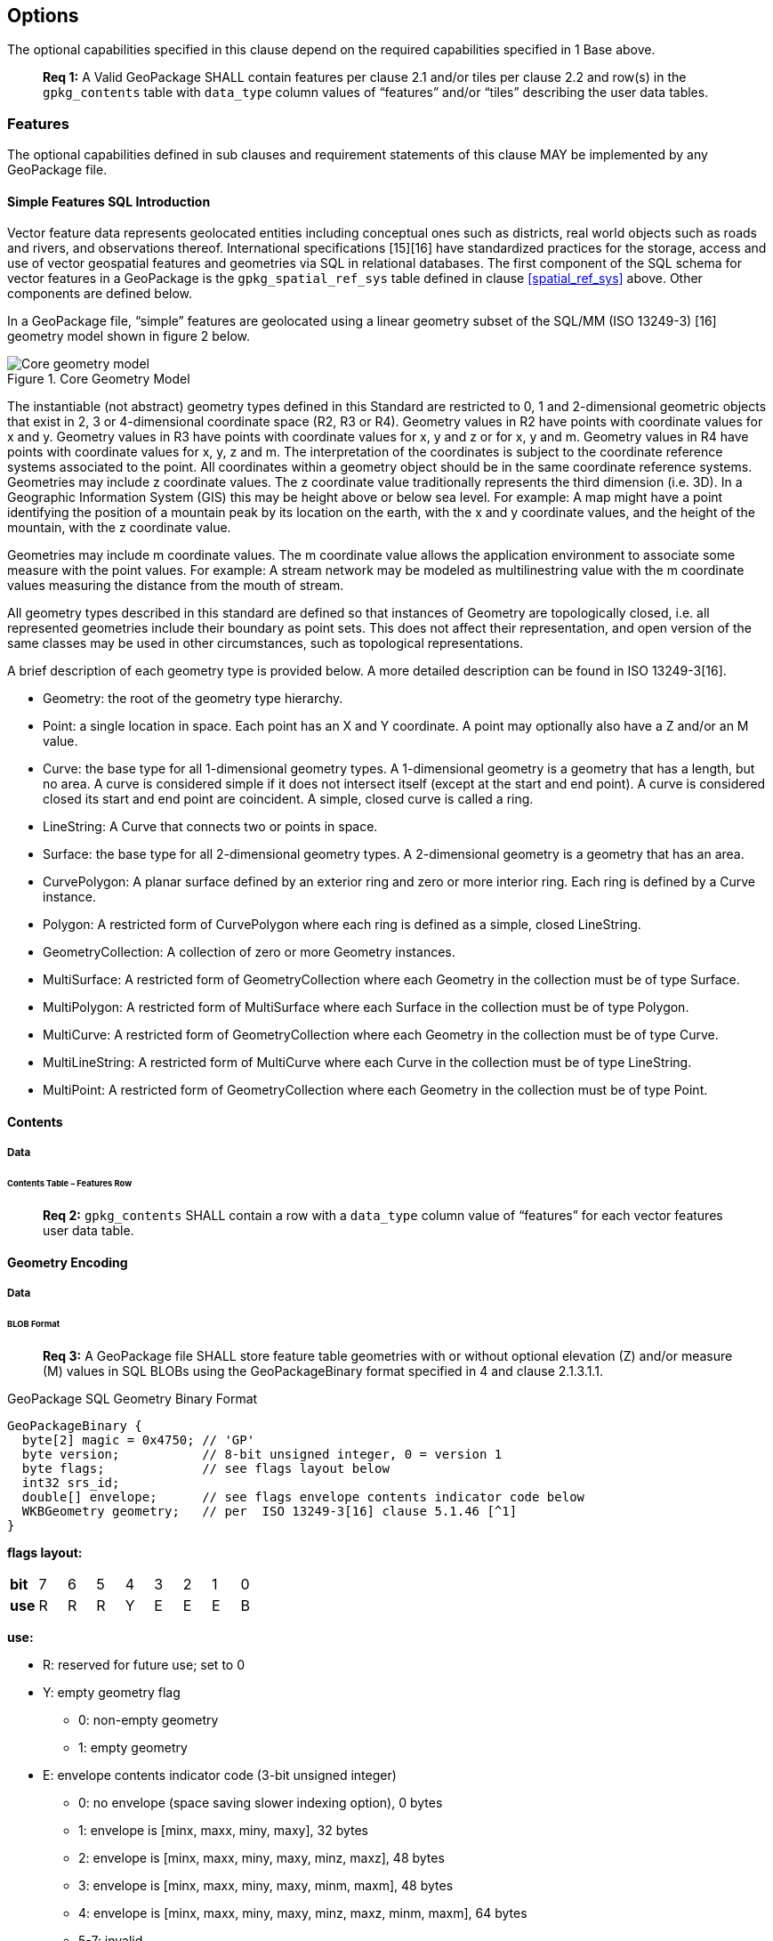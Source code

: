 == Options

The optional capabilities specified in this clause depend on the required capabilities specified in 1 Base above.

________________________________________________________________________________________________________________________
*Req {counter:req}:* A Valid GeoPackage SHALL contain features per clause 2.1 and/or tiles per clause 2.2 and row(s) in the
`gpkg_contents` table with `data_type` column values of “features” and/or “tiles” describing the user data tables.
________________________________________________________________________________________________________________________

=== Features

The optional capabilities defined in sub clauses and requirement statements of this clause MAY be implemented by any
GeoPackage file.

[[sfsql_intro]]
==== Simple Features SQL Introduction

Vector feature data represents geolocated entities including conceptual ones such as districts, real world objects such
as roads and rivers, and observations thereof. International specifications [15][16] have standardized practices for the
storage, access and use of vector geospatial features and geometries via SQL in relational databases. The first
component of the SQL schema for vector features in a GeoPackage is the `gpkg_spatial_ref_sys` table defined in clause
<<spatial_ref_sys>> above. Other components are defined below.

In a GeoPackage file, “simple” features are geolocated using a linear geometry subset of the SQL/MM (ISO 13249-3) [16]
geometry model shown in figure 2 below.

.Core Geometry Model
image::spec/images/core-geometry-model.png[Core geometry model]

The instantiable (not abstract) geometry types defined in this Standard are restricted to 0, 1 and 2-dimensional
geometric objects that exist in 2, 3 or 4-dimensional coordinate space (R2, R3 or R4). Geometry values in R2 have points
with coordinate values for x and y. Geometry values in R3 have points with coordinate values for x, y and z or for x, y
and m. Geometry values in R4 have points with coordinate values for x, y, z and m. The interpretation of the coordinates
is subject to the coordinate reference systems associated to the point. All coordinates within a geometry object should
be in the same coordinate reference systems. Geometries may include z coordinate values. The z coordinate value
traditionally represents the third dimension (i.e. 3D). In a Geographic Information System (GIS) this may be height
above or below sea level. For example: A map might have a point identifying the position of a mountain peak by its
location on the earth, with the x and y coordinate values, and the height of the mountain, with the z coordinate value.

Geometries may include m coordinate values. The m coordinate value allows the application environment to associate some
measure with the point values. For example: A stream network may be modeled as multilinestring value with the m
coordinate values measuring the distance from the mouth of stream.

All geometry types described in this standard are defined so that instances of Geometry are topologically closed, i.e.
all represented geometries include their boundary as point sets. This does not affect their representation, and open
version of the same classes may be used in other circumstances, such as topological representations.

A brief description of each geometry type is provided below. A more detailed description can be found in ISO 13249-3[16].

* Geometry: the root of the geometry type hierarchy.
* Point: a single location in space. Each point has an X and Y coordinate. A point may optionally also have a Z and/or
  an M value.
* Curve: the base type for all 1-dimensional geometry types. A 1-dimensional geometry is a geometry that has a length,
  but no area. A curve is considered simple if it does not intersect itself (except at the start and end point). A curve
  is considered closed its start and end point are coincident. A simple, closed curve is called a ring.
* LineString: A Curve that connects two or points in space.
* Surface: the base type for all 2-dimensional geometry types. A 2-dimensional geometry is a geometry that has an area.
* CurvePolygon: A planar surface defined by an exterior ring and zero or more interior ring. Each ring is defined by a
  Curve instance.
* Polygon: A restricted form of CurvePolygon where each ring is defined as a simple, closed LineString.
* GeometryCollection: A collection of zero or more Geometry instances.
* MultiSurface: A restricted form of GeometryCollection where each Geometry in the collection must be of type Surface.
* MultiPolygon: A restricted form of MultiSurface where each Surface in the collection must be of type Polygon.
* MultiCurve: A restricted form of GeometryCollection where each Geometry in the collection must be of type Curve.
* MultiLineString: A restricted form of MultiCurve where each Curve in the collection must be of type LineString.
* MultiPoint: A restricted form of GeometryCollection where each Geometry in the collection must be of type Point.

==== Contents

===== Data

====== Contents Table – Features Row

________________________________________________________________________________________________________________________
*Req {counter:req}:* `gpkg_contents` SHALL contain a row with a `data_type` column value of “features” for each vector features
user data table.
________________________________________________________________________________________________________________________

==== Geometry Encoding

===== Data

====== BLOB Format

________________________________________________________________________________________________________________________
*Req {counter:req}:* A GeoPackage file SHALL store feature table geometries with or without optional elevation (Z) and/or measure
(M) values in SQL BLOBs using the GeoPackageBinary format specified in 4 and clause 2.1.3.1.1.
________________________________________________________________________________________________________________________

.GeoPackage SQL Geometry Binary Format
........................................................................
GeoPackageBinary {
  byte[2] magic = 0x4750; // 'GP'
  byte version;           // 8-bit unsigned integer, 0 = version 1
  byte flags;             // see flags layout below
  int32 srs_id;
  double[] envelope;      // see flags envelope contents indicator code below
  WKBGeometry geometry;   // per  ISO 13249-3[16] clause 5.1.46 [^1]
}
........................................................................

*flags layout:*

[cols=",,,,,,,,",]
|=======================================================================
|*bit* |7 |6 |5 |4 |3 |2 |1 |0
|*use* |R |R |R |Y |E |E |E |B
|=======================================================================

*use:*

* R: reserved for future use; set to 0
* Y: empty geometry flag
  ** 0: non-empty geometry
  ** 1: empty geometry
* E: envelope contents indicator code (3-bit unsigned integer)
  ** 0: no envelope (space saving slower indexing option), 0 bytes
  ** 1: envelope is [minx, maxx, miny, maxy], 32 bytes
  ** 2: envelope is [minx, maxx, miny, maxy, minz, maxz], 48 bytes
  ** 3: envelope is [minx, maxx, miny, maxy, minm, maxm], 48 bytes
  ** 4: envelope is [minx, maxx, miny, maxy, minz, maxz, minm, maxm], 64 bytes
  ** 5-7: invalid

* B: byte order for header values (1-bit Boolean)
  ** 0: Big Endian (most significant byte first)
  ** 1: Little Endian (least significant byte first)

Well-Known Binary as defined in ISO 13249-3 [16] does not provide a standardized encoding for an empty point set (i.e.,
'Point Empty' in Well-Known Text). In GeoPackage files these points SHALL be encoded as a Point where each coordinate
value is set to an IEEE-754 quiet NaN value. GeoPackage files SHALL use big endian 0x7ff8000000000000 or little
endian 0x000000000000f87f as the binary encoding of the NaN values.

===== API

====== Minimal Runtime SQL Functions

In contrast to functions in application code or a runtime library, triggers are part of the SQLite database file. When
an application writes to a GeoPackage file that it did not create itself then there is the possibility that it will
invoke a trigger that calls a function that the application’s runtime library does not provide. To avoid this
interoperability problem, a small set of functions on the GeoPackageBinary geometry specified in clause 2.1.3.1.1 are
defined in Annex D. Every implementation can be sure that triggers that only use these functions in addition to those
provided by SQLite will work as intended across implementations.[^2] [^3]

________________________________________________________________________________________________________________________
*Req {counter:req}:* A GeoPackage SQLite Extension MAY provide SQL function support for triggers in GeoPackage file. One that does
so SHALL provide the minimal runtime SQL functions listed in Annex D Table 36.
________________________________________________________________________________________________________________________

==== Geometry Types

===== Data

====== Core Types

________________________________________________________________________________________________________________________
*Req {counter:req}:* A GeoPackage file SHALL store feature table geometries with the basic simple feature geometry types (Geometry,
Point, LineString, Polygon, MultiPoint, MultiLineString, MultiPolygon, GeomCollection) in Annex G Table 46 in the
GeoPackageBinary geometry encoding format.
________________________________________________________________________________________________________________________

==== Geometry Columns

===== Data

====== Table Definition

________________________________________________________________________________________________________________________
*Req {counter:req}:* A GeoPackage file with a `gpkg_contents` table row with a “features” `data_type` SHALL contain a
`gpkg_geometry_columns` table or updateable view per clause 2.1.5.1.1, Table 5 and Table 24.
________________________________________________________________________________________________________________________

The second component of the SQL schema for vector features in a GeoPackage is a `gpkg_geometry_columns` table that
identifies the geometry columns in tables that contain user data representing features. This table or updateable view
SHALL contain one row record for each geometry column in each vector feature data table (clause 2.1.6) in a GeoPackage.

.Geometry Columns Table or View Definition
[cols=",,,",options="header",]
|=======================================================================
|Column Name |Type |Description |Key
|`table_name` |text |Name of the table containing the geometry column |PK, FK
|`column_name` |text |Name of a column in the feature table that is a Geometry Column |PK
|`geometry_type_name` |text |Name from 46 or 47 in Annex G |
|`srs_id` |integer |Spatial Reference System ID: `gpkg_spatial_ref_sys.srs_id` |FK
|`z` |integer |0: z values prohibited; 1: z values mandatory; 2: z values optional |
|`m` |integer |0: m values prohibited; 1: m values mandatory; 2: m values optional |
|=======================================================================

The FK on `gpkg_geometry_columns.srs_id` references the PK on `gpkg_spatial_ref_sys.srs_id` to ensure that geometry
columns are only defined in feature tables for defined spatial reference systems.

The `gpkg_geometry_columns` table or view MAY include additional columns to meet the requirements of implementation
software or other specifications. Views of this table or view MAY be used to provide compatibility with the
SQL/MM [16] (25) and OGC Simple Features SQL [14][15] (26) specifications.

See clause C.4 `gpkg_geometry_columns`.

====== Table Data Values

________________________________________________________________________________________________________________________
*Req {counter:req}:* Values of the `gpkg_geometry_columns` table `table_name` column SHALL reference values in the `gpkg_contents`
`table_name` column.
________________________________________________________________________________________________________________________

________________________________________________________________________________________________________________________
*Req {counter:req}:* The `column_name` column value in a `gpkg_geometry_columns` table row SHALL be the name of a column in the
table specified by the `table_name` column value for that row.
________________________________________________________________________________________________________________________

________________________________________________________________________________________________________________________
*Req {counter:req}:* The `geometry_type_name` value in a `gpkg_geometry_columns` table row SHALL be one of the geometry type names
specified in Annex G.
________________________________________________________________________________________________________________________

________________________________________________________________________________________________________________________
*Req {counter:req}:* The `srs_id` value in a `gpkg_geometry_columns` table row SHALL be an `srs_id` column value from the
`gpkg_spatial_ref_sys` table.
________________________________________________________________________________________________________________________

________________________________________________________________________________________________________________________
*Req {counter:req}:* The z value in a `gpkg_geometry_columns` table row SHALL be one of 0, 1, or 2.
________________________________________________________________________________________________________________________

________________________________________________________________________________________________________________________
*Req {counter:req}:* The m value in a `gpkg_geometry_columns` table row SHALL be one of 0, 1, or 2.
________________________________________________________________________________________________________________________

==== Vector Feature User Data Tables

===== Data

====== Table Definition

The third component of the SQL schema for vector features in a GeoPackage described in clause 2.1.1 above are tables
that contain user data representing features. Feature attributes are columns in a feature table, including geometries.
[^4] Features are rows in a feature table.[^5]

________________________________________________________________________________________________________________________
*Req {counter:req}:* A GeoPackage file MAY contain tables or updateable views containing vector features. Every such feature table
or view in a GeoPackage file SHALL have a primary key defined on one integer column per table 6 and table 27.
________________________________________________________________________________________________________________________

The integer primary key of a feature table allows features to be linked to row level metadata records in the
`gpkg_metadata` table by rowid values in the `gpkg_metadata_reference` table as described in clause 2.4.3 below.

.EXAMPLE : Sample Feature Table or View Definition
[cols=",,,,,",options="header",]
|=======================================================================
|Column Name |Type |Description |Null |Default |Key
|`id` |integer |Autoincrement primary key |no | |PK
|`geometry_one` |BLOB |GeoPackage Geometry |no | |
|`text_attribute` |text |Text attribute of feature |no | |
|`real_attribute` |real |Real attribute of feature |no | |
|`numeric_attribute` |numeric |Numeric attribute of feature |no | |
|`raster_or_photo` |BLOB |Photograph of the area |no | |
|=======================================================================

See Annex C: Table Definition SQL clause C.5 `sample_feature_table`

====== Table Data Values

A feature geometry is stored in a geometry column specified by the `geometry_column` value for the feature table in the
`gpkg_geometry_columns` table defined in clause 2.1.5 above. The geometry type of a feature geometry column specified in
the `gpkg_geometry_columns` table `geometry_type_name` column is a name from Annex G.

________________________________________________________________________________________________________________________
*Req {counter:req}:* Feature table geometry columns SHALL contain geometries of the type or assignable for the type specified for
the column by the `gpkg_geometry_columns` table `geometry_type_name` column value[^6].
________________________________________________________________________________________________________________________

Geometry subtypes are assignable as defined in Annex G and shown in part in Figure 2 – Core Geometry Model. For example,
if the `geometry_type_name` value in the `gpkg_geometry_columns` table is for a geometry type like POINT that has no
subtypes, then the feature table geometry column MAY only contain geometries of that type. If the geometry `type_name`
value in the `gpkg_geometry_columns` table is for a geometry type like GEOMCOLLECTION that has subtypes, then the
feature table geometry column MAY only contain geometries of that type or any of its direct or indirect subtypes. If the
geometry `type_name` is GEOMETRY (the root of the geometry type hierarchy) then the feature table geometry column MAY
contain geometries of any geometry type. The presence or absence of optional elevation (Z) and/or measure (M) values in
a geometry does not change its type or assignability.

The spatial reference system type of a feature geometry column specified by a `gpkg_geometry_columns` table `srs_id`
column value is a code from the `gpkg_spatial_ref_sys` table `srs_id` column.

________________________________________________________________________________________________________________________
*Req {counter:req}:* Feature table geometry columns SHALL contain geometries with the `srs_id` specified for the column by the
`gpkg_geometry_columns` table `srs_id` column value.
________________________________________________________________________________________________________________________

[^6] GeoPackage applications MAY use SQL triggers or tests in application code to meet Req 26
